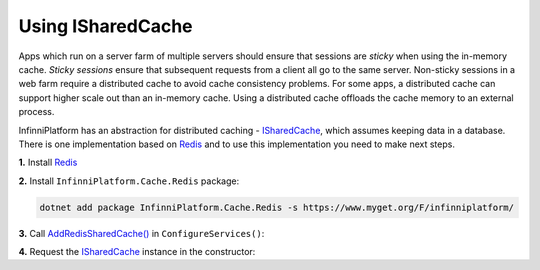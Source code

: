 Using ISharedCache
==================

Apps which run on a server farm of multiple servers should ensure that sessions are *sticky* when using the in-memory cache. *Sticky sessions*
ensure that subsequent requests from a client all go to the same server. Non-sticky sessions in a web farm require a distributed cache to avoid
cache consistency problems. For some apps, a distributed cache can support higher scale out than an in-memory cache. Using a distributed cache
offloads the cache memory to an external process.

InfinniPlatform has an abstraction for distributed caching - ISharedCache_, which assumes keeping data in a database. There is one implementation
based on Redis_ and to use this implementation you need to make next steps.

**1.** Install Redis_

**2.** Install ``InfinniPlatform.Cache.Redis`` package:

.. code-block:: bash

    dotnet add package InfinniPlatform.Cache.Redis -s https://www.myget.org/F/infinniplatform/

**3.** Call `AddRedisSharedCache()`_ in ``ConfigureServices()``:

.. code-block:: csharp
   :emphasize-lines: 11

    using System;

    using InfinniPlatform.AspNetCore;

    using Microsoft.Extensions.DependencyInjection;

    public class Startup
    {
        public IServiceProvider ConfigureServices(IServiceCollection services)
        {
            services.AddRedisSharedCache();

            // ...

            return services.BuildProvider();
        }

        // ...
    }

**4.** Request the ISharedCache_ instance in the constructor:

.. code-block:: csharp
   :emphasize-lines: 5

    class MyComponent
    {
        private readonly ISharedCache _cache;

        public MyComponent(ISharedCache cache)
        {
            _cache = cache;
        }

        // ...
    }


.. _`Redis`: https://redis.io/

.. _`ISharedCache`: ../api/reference/InfinniPlatform.Cache.ISharedCache.html
.. _`AddRedisSharedCache()`: /api/reference/InfinniPlatform.AspNetCore.RedisSharedCacheExtensions.html#InfinniPlatform_AspNetCore_RedisSharedCacheExtensions_AddRedisSharedCache_IServiceCollection_
